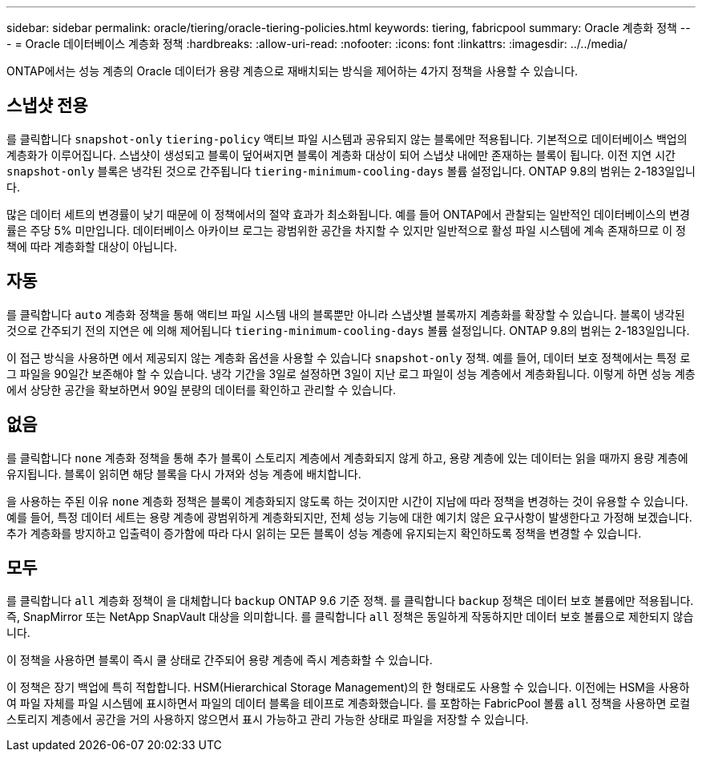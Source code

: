 ---
sidebar: sidebar 
permalink: oracle/tiering/oracle-tiering-policies.html 
keywords: tiering, fabricpool 
summary: Oracle 계층화 정책 
---
= Oracle 데이터베이스 계층화 정책
:hardbreaks:
:allow-uri-read: 
:nofooter: 
:icons: font
:linkattrs: 
:imagesdir: ../../media/


[role="lead"]
ONTAP에서는 성능 계층의 Oracle 데이터가 용량 계층으로 재배치되는 방식을 제어하는 4가지 정책을 사용할 수 있습니다.



== 스냅샷 전용

를 클릭합니다 `snapshot-only` `tiering-policy` 액티브 파일 시스템과 공유되지 않는 블록에만 적용됩니다. 기본적으로 데이터베이스 백업의 계층화가 이루어집니다. 스냅샷이 생성되고 블록이 덮어써지면 블록이 계층화 대상이 되어 스냅샷 내에만 존재하는 블록이 됩니다. 이전 지연 시간 `snapshot-only` 블록은 냉각된 것으로 간주됩니다 `tiering-minimum-cooling-days` 볼륨 설정입니다. ONTAP 9.8의 범위는 2-183일입니다.

많은 데이터 세트의 변경률이 낮기 때문에 이 정책에서의 절약 효과가 최소화됩니다. 예를 들어 ONTAP에서 관찰되는 일반적인 데이터베이스의 변경률은 주당 5% 미만입니다. 데이터베이스 아카이브 로그는 광범위한 공간을 차지할 수 있지만 일반적으로 활성 파일 시스템에 계속 존재하므로 이 정책에 따라 계층화할 대상이 아닙니다.



== 자동

를 클릭합니다 `auto` 계층화 정책을 통해 액티브 파일 시스템 내의 블록뿐만 아니라 스냅샷별 블록까지 계층화를 확장할 수 있습니다. 블록이 냉각된 것으로 간주되기 전의 지연은 에 의해 제어됩니다 `tiering-minimum-cooling-days` 볼륨 설정입니다. ONTAP 9.8의 범위는 2-183일입니다.

이 접근 방식을 사용하면 에서 제공되지 않는 계층화 옵션을 사용할 수 있습니다 `snapshot-only` 정책. 예를 들어, 데이터 보호 정책에서는 특정 로그 파일을 90일간 보존해야 할 수 있습니다. 냉각 기간을 3일로 설정하면 3일이 지난 로그 파일이 성능 계층에서 계층화됩니다. 이렇게 하면 성능 계층에서 상당한 공간을 확보하면서 90일 분량의 데이터를 확인하고 관리할 수 있습니다.



== 없음

를 클릭합니다 `none` 계층화 정책을 통해 추가 블록이 스토리지 계층에서 계층화되지 않게 하고, 용량 계층에 있는 데이터는 읽을 때까지 용량 계층에 유지됩니다. 블록이 읽히면 해당 블록을 다시 가져와 성능 계층에 배치합니다.

을 사용하는 주된 이유 `none` 계층화 정책은 블록이 계층화되지 않도록 하는 것이지만 시간이 지남에 따라 정책을 변경하는 것이 유용할 수 있습니다. 예를 들어, 특정 데이터 세트는 용량 계층에 광범위하게 계층화되지만, 전체 성능 기능에 대한 예기치 않은 요구사항이 발생한다고 가정해 보겠습니다. 추가 계층화를 방지하고 입출력이 증가함에 따라 다시 읽히는 모든 블록이 성능 계층에 유지되는지 확인하도록 정책을 변경할 수 있습니다.



== 모두

를 클릭합니다 `all` 계층화 정책이 을 대체합니다 `backup` ONTAP 9.6 기준 정책. 를 클릭합니다 `backup` 정책은 데이터 보호 볼륨에만 적용됩니다. 즉, SnapMirror 또는 NetApp SnapVault 대상을 의미합니다. 를 클릭합니다 `all` 정책은 동일하게 작동하지만 데이터 보호 볼륨으로 제한되지 않습니다.

이 정책을 사용하면 블록이 즉시 쿨 상태로 간주되어 용량 계층에 즉시 계층화할 수 있습니다.

이 정책은 장기 백업에 특히 적합합니다. HSM(Hierarchical Storage Management)의 한 형태로도 사용할 수 있습니다. 이전에는 HSM을 사용하여 파일 자체를 파일 시스템에 표시하면서 파일의 데이터 블록을 테이프로 계층화했습니다. 를 포함하는 FabricPool 볼륨 `all` 정책을 사용하면 로컬 스토리지 계층에서 공간을 거의 사용하지 않으면서 표시 가능하고 관리 가능한 상태로 파일을 저장할 수 있습니다.
